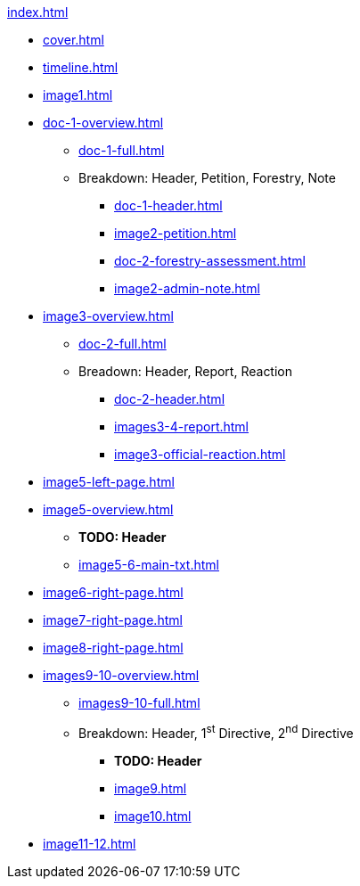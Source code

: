.xref:index.adoc[]
//NLA BU, K 2, A Nr. 1237
* xref:cover.adoc[]
* xref:timeline.adoc[]
* xref:image1.adoc[]
* xref:doc-1-overview.adoc[]
** xref:doc-1-full.adoc[]
** Breakdown: Header, Petition, Forestry, Note
*** xref:doc-1-header.adoc[]
*** xref:image2-petition.adoc[]
*** xref:doc-2-forestry-assessment.adoc[]
*** xref:image2-admin-note.adoc[]
//** xref:image2-petition.adoc[]
//** xref:image2-forestry-assessment.adoc[]
//** xref:image2-admin-note.adoc[]
* xref:image3-overview.adoc[] 
** xref:doc-2-full.adoc[]
** Breadown: Header, Report, Reaction
*** xref:doc-2-header.adoc[]
*** xref:images3-4-report.adoc[]
*** xref:image3-official-reaction.adoc[]
* xref:image5-left-page.adoc[]
* xref:image5-overview.adoc[]
** *TODO: Header*
** xref:image5-6-main-txt.adoc[]
* xref:image6-right-page.adoc[]
* xref:image7-right-page.adoc[]
* xref:image8-right-page.adoc[]
* xref:images9-10-overview.adoc[]
** xref:images9-10-full.adoc[]
** Breakdown: Header, 1^st^ Directive, 2^nd^ Directive
*** *TODO: Header*
*** xref:image9.adoc[]
*** xref:image10.adoc[]
* xref:image11-12.adoc[]
